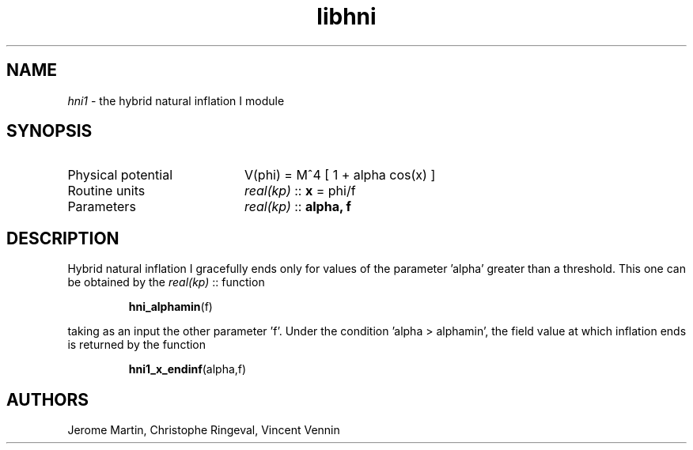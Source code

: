 .TH libhni 3 "February 2, 2021" "libaspic" "Module convention"

.SH NAME
.I hni1
- the hybrid natural inflation I module

.SH SYNOPSIS
.TP 20
Physical potential
V(phi) = M^4 [ 1 + alpha cos(x) ]
.TP
Routine units
.I real(kp)
::
.B x
= phi/f
.TP
Parameters
.I real(kp)
::
.B alpha, f

.SH DESCRIPTION
Hybrid natural inflation I gracefully ends only for values of the
parameter 'alpha' greater than a threshold. This one can be obtained
by the
.I real(kp)
::
function
.IP
.BR hni_alphamin (f)
.P
taking as an input the other parameter 'f'. Under the condition 'alpha > alphamin', the field value at which inflation ends is returned by the function
.IP
.BR hni1_x_endinf (alpha,f)
.P


.SH AUTHORS
Jerome Martin, Christophe Ringeval, Vincent Vennin
